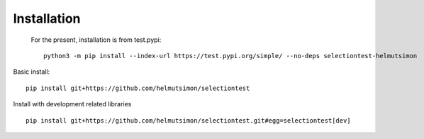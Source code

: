Installation
============

    For the present, installation is from test.pypi:

    ::

        python3 -m pip install --index-url https://test.pypi.org/simple/ --no-deps selectiontest-helmutsimon

Basic install:

::

    pip install git+https://github.com/helmutsimon/selectiontest


Install with development related libraries

::

    pip install git+https://github.com/helmutsimon/selectiontest.git#egg=selectiontest[dev]


